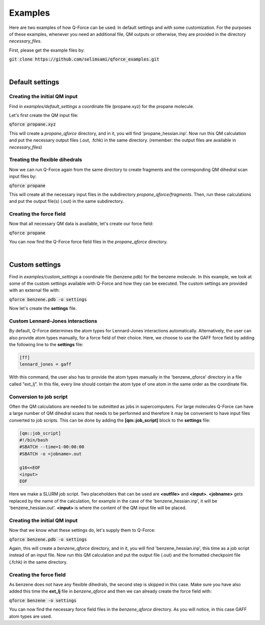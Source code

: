 Examples
======================

Here are two examples of how Q-Force can be used: In default settings and with some customization.
For the purposes of these examples, whenever you need an additional file, QM outputs or otherwise,
they are provided in the directory *necessary_files*.

First, please get the example files by:

:code:`git clone https://github.com/selimsami/qforce_examples.git`

|

Default settings
-------------------

Creating the initial QM input
++++++++++++++++++++++++++++++++

Find in *examples/default_settings* a coordinate file (propane.xyz) for the propane molecule.

Let's first create the QM input file:

:code:`qforce propane.xyz`

This will create a *propane_qforce* directory, and in it, you will find 'propane_hessian.inp'.
Now run this QM calculation and put the necessary output files (.out, .fchk) in the same directory.
(remember: the output files are available in *necessary_files*)

Treating the flexible dihedrals
++++++++++++++++++++++++++++++++

Now we can run Q-Force again from the same directory to create fragments and the corresponding
QM dihedral scan input files by:

:code:`qforce propane`

This will create all the necessary input files in the subdirectory *propane_qforce/fragments*.
Then, run these calculations and put the output file(s) (.out) in the same subdirectory.

Creating the force field
++++++++++++++++++++++++++++++++

Now that all necessary QM data is available, let's create our force field:

:code:`qforce propane`

You can now find the Q-Force force field files in the *propane_qforce* directory.

|

Custom settings
------------------
Find in *examples/custom_settings* a coordinate file (benzene.pdb) for the benzene molecule.
In this example, we look at some of the custom settings available with Q-Force and how they
can be executed.
The custom settings are provided with an external file with:

:code:`qforce benzene.pdb -o settings`

Now let's create the **settings** file.

Custom Lennard-Jones interactions
+++++++++++++++++++++++++++++++++

By default, Q-Force determines the atom types for Lennard-Jones interactions automatically.
Alternatively, the user can also provide atom types manually, for a force field of their choice.
Here, we choose to use the GAFF force field by adding the following line to the **settings** file:

.. code-block:: text

    [ff]
    lennard_jones = gaff

With this command, the user also has to provide the atom types manually
in the 'benzene_qforce' directory in a file called "ext_lj". In this file, every line should
contain the atom type of one atom in the same order as the coordinate file.


Conversion to job script
++++++++++++++++++++++++

Often the QM calculations are needed to be submitted as jobs in supercomputers.
For large molecules Q-Force can have a large number of QM dihedral scans that needs to be
performed and therefore it may be convenient to have input files converted to job scripts.
This can be done by adding the **[qm::job_script]** block to the **settings** file:

.. code-block:: text

    [qm::job_script]
    #!/bin/bash
    #SBATCH --time=1-00:00:00
    #SBATCH -o <jobname>.out

    g16<<EOF
    <input>
    EOF

Here we make a SLURM job script. Two placeholders that can be used are **<outfile>** and
**<input>**. **<jobname>** gets replaced by the name of the calculation, for example in the case
of the 'benzene_hessian.inp', it will be 'benzene_hessian.out'.
**<input>** is where the content of the QM input file will be placed.



Creating the initial QM input
++++++++++++++++++++++++++++++++

Now that we know what these settings do, let's supply them to Q-Force:

:code:`qforce benzene.pdb -o settings`


Again, this will create a *benzene_qforce* directory, and in it, you will find
'benzene_hessian.inp', this time as a job script instead of an input file. Now run this QM
calculation and put the output file (.out) and the formatted checkpoint file (.fchk) in
the same directory.



Creating the force field
++++++++++++++++++++++++++++++++

As benzene does not have any flexible dihedrals, the second step is skipped in this case.
Make sure you have also added this time the **ext_lj** file in *benzene_qforce* and then we can
already create the force field with:

:code:`qforce benzene -o settings`

You can now find the necessary force field files in the *benzene_qforce* directory.
As you will notice, in this case GAFF atom types are used.

